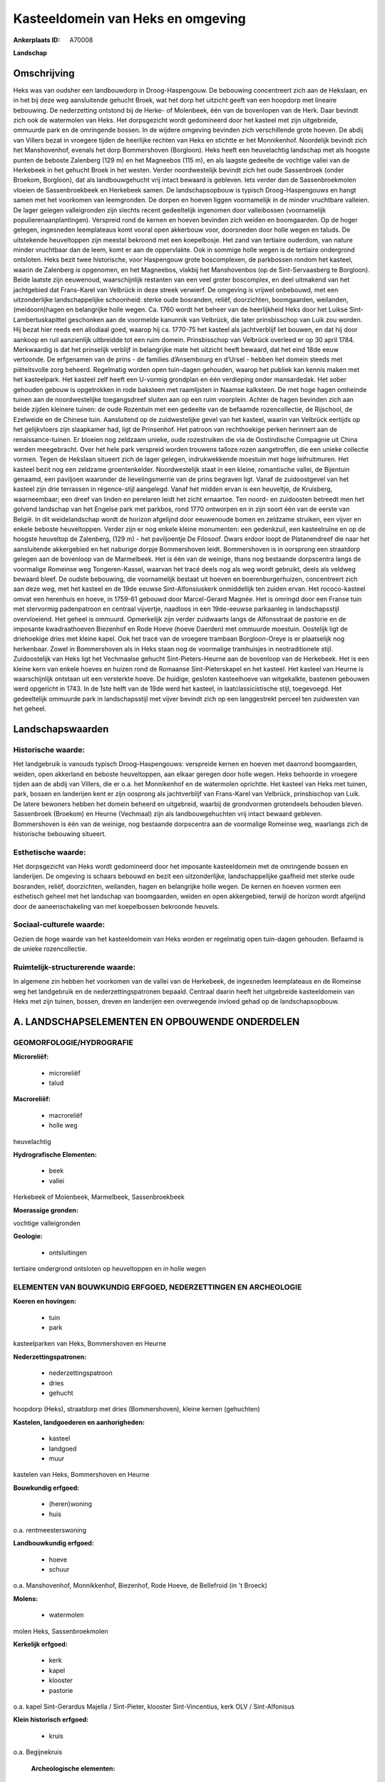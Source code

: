 Kasteeldomein van Heks en omgeving
==================================

:Ankerplaats ID: A70008


**Landschap**



Omschrijving
------------

Heks was van oudsher een landbouwdorp in Droog-Haspengouw. De
bebouwing concentreert zich aan de Hekslaan, en in het bij deze weg
aansluitende gehucht Broek, wat het dorp het uitzicht geeft van een
hoopdorp met lineaire bebouwing. De nederzetting ontstond bij de Herke-
of Molenbeek, één van de bovenlopen van de Herk. Daar bevindt zich ook
de watermolen van Heks. Het dorpsgezicht wordt gedomineerd door het
kasteel met zijn uitgebreide, ommuurde park en de omringende bossen. In
de wijdere omgeving bevinden zich verschillende grote hoeven. De abdij
van Villers bezat in vroegere tijden de heerlijke rechten van Heks en
stichtte er het Monnikenhof. Noordelijk bevindt zich het Manshovenhof,
evenals het dorp Bommershoven (Borgloon). Heks heeft een heuvelachtig
landschap met als hoogste punten de beboste Zalenberg (129 m) en het
Magneebos (115 m), en als laagste gedeelte de vochtige vallei van de
Herkebeek in het gehucht Broek in het westen. Verder noordwestelijk
bevindt zich het oude Sassenbroek (onder Broekom, Borgloon), dat als
landbouwgehucht vrij intact bewaard is gebleven. Iets verder dan de
Sassenbroekmolen vloeien de Sassenbroekbeek en Herkebeek samen. De
landschapsopbouw is typisch Droog-Haspengouws en hangt samen met het
voorkomen van leemgronden. De dorpen en hoeven liggen voornamelijk in de
minder vruchtbare valleien. De lager gelegen valleigronden zijn slechts
recent gedeeltelijk ingenomen door valleibossen (voornamelijk
populierenaanplantingen). Verspreid rond de kernen en hoeven bevinden
zich weiden en boomgaarden. Op de hoger gelegen, ingesneden leemplateaus
komt vooral open akkerbouw voor, doorsneden door holle wegen en taluds.
De uitstekende heuveltoppen zijn meestal bekroond met een koepelbosje.
Het zand van tertiaire ouderdom, van nature minder vruchtbaar dan de
leem, komt er aan de oppervlakte. Ook in sommige holle wegen is de
tertiaire ondergrond ontsloten. Heks bezit twee historische, voor
Haspengouw grote boscomplexen, de parkbossen rondom het kasteel, waarin
de Zalenberg is opgenomen, en het Magneebos, vlakbij het Manshovenbos
(op de Sint-Servaasberg te Borgloon). Beide laatste zijn eeuwenoud,
waarschijnlijk restanten van een veel groter boscomplex, en deel
uitmakend van het jachtgebied dat Frans-Karel van Velbrück in deze
streek verwierf. De omgeving is vrijwel onbebouwd, met een
uitzonderlijke landschappelijke schoonheid: sterke oude bosranden,
reliëf, doorzichten, boomgaarden, weilanden, (meidoorn)hagen en
belangrijke holle wegen. Ca. 1760 wordt het beheer van de heerlijkheid
Heks door het Luikse Sint-Lambertuskapittel geschonken aan de voormelde
kanunnik van Velbrück, die later prinsbisschop van Luik zou worden. Hij
bezat hier reeds een allodiaal goed, waarop hij ca. 1770-75 het kasteel
als jachtverblijf liet bouwen, en dat hij door aankoop en ruil
aanzienlijk uitbreidde tot een ruim domein. Prinsbisschop van Velbrück
overleed er op 30 april 1784. Merkwaardig is dat het prinselijk verblijf
in belangrijke mate het uitzicht heeft bewaard, dat het eind 18de eeuw
vertoonde. De erfgenamen van de prins - de families d’Ansembourg en
d’Ursel - hebben het domein steeds met piëteitsvolle zorg beheerd.
Regelmatig worden open tuin-dagen gehouden, waarop het publiek kan
kennis maken met het kasteelpark. Het kasteel zelf heeft een U-vormig
grondplan en één verdieping onder mansardedak. Het sober gehouden gebouw
is opgetrokken in rode baksteen met raamlijsten in Naamse kalksteen. De
met hoge hagen omheinde tuinen aan de noordwestelijke toegangsdreef
sluiten aan op een ruim voorplein. Achter de hagen bevinden zich aan
beide zijden kleinere tuinen: de oude Rozentuin met een gedeelte van de
befaamde rozencollectie, de Rijschool, de Ezelweide en de Chinese tuin.
Aansluitend op de zuidwestelijke gevel van het kasteel, waarin van
Velbrück eertijds op het gelijkvloers zijn slaapkamer had, ligt de
Prinsenhof. Het patroon van rechthoekige perken herinnert aan de
renaissance-tuinen. Er bloeien nog zeldzaam unieke, oude rozestruiken
die via de Oostindische Compagnie uit China werden meegebracht. Over het
hele park verspreid worden trouwens talloze rozen aangetroffen, die een
unieke collectie vormen. Tegen de Hekslaan situeert zich de lager
gelegen, indrukwekkende moestuin met hoge leifruitmuren. Het kasteel
bezit nog een zeldzame groentenkelder. Noordwestelijk staat in een
kleine, romantische vallei, de Bijentuin genaamd, een paviljoen
waaronder de lievelingsmerrie van de prins begraven ligt. Vanaf de
zuidoostgevel van het kasteel zijn drie terrassen in régence-stijl
aangelegd. Vanaf het midden ervan is een heuveltje, de Kruisberg,
waarneembaar; een dreef van linden en perelaren leidt het zicht
ernaartoe. Ten noord- en zuidoosten betreedt men het golvend landschap
van het Engelse park met parkbos, rond 1770 ontworpen en in zijn soort
één van de eerste van België. In dit weidelandschap wordt de horizon
afgelijnd door eeuwenoude bomen en zeldzame struiken, een vijver en
enkele beboste heuveltoppen. Verder zijn er nog enkele kleine
monumenten: een gedenkzuil, een kasteelruïne en op de hoogste heuveltop
de Zalenberg, (129 m) - het paviljoentje De Filosoof. Dwars erdoor
loopt de Platanendreef die naar het aansluitende akkergebied en het
naburige dorpje Bommershoven leidt. Bommershoven is in oorsprong een
straatdorp gelegen aan de bovenloop van de Marmelbeek. Het is één van de
weinige, thans nog bestaande dorpscentra langs de voormalige Romeinse
weg Tongeren-Kassel, waarvan het tracé deels nog als weg wordt gebruikt,
deels als veldweg bewaard bleef. De oudste bebouwing, die voornamelijk
bestaat uit hoeven en boerenburgerhuizen, concentreert zich aan deze
weg, met het kasteel en de 19de eeuwse Sint-Alfonsiuskerk onmiddellijk
ten zuiden ervan. Het rococo-kasteel omvat een herenhuis en hoeve, in
1759-61 gebouwd door Marcel-Gerard Magnée. Het is omringd door een
Franse tuin met stervormig padenpatroon en centraal vijvertje, naadloos
in een 19de-eeuwse parkaanleg in landschapsstijl overvloeiend. Het
geheel is ommuurd. Opmerkelijk zijn verder zuidwaarts langs de
Alfonsstraat de pastorie en de imposante kwadraathoeven Biezenhof en
Rode Hoeve (hoeve Daerden) met ommuurde moestuin. Oostelijk ligt de
driehoekige dries met kleine kapel. Ook het tracé van de vroegere
trambaan Borgloon-Oreye is er plaatselijk nog herkenbaar. Zowel in
Bommershoven als in Heks staan nog de voormalige tramhuisjes in
neotraditionele stijl. Zuidoostelijk van Heks ligt het Vechmaalse
gehucht Sint-Pieters-Heurne aan de bovenloop van de Herkebeek. Het is
een kleine kern van enkele hoeves en huizen rond de Romaanse
Sint-Pieterskapel en het kasteel. Het kasteel van Heurne is
waarschijnlijk ontstaan uit een versterkte hoeve. De huidige, gesloten
kasteelhoeve van witgekalkte, bastenen gebouwen werd opgericht in 1743.
In de 1ste helft van de 19de werd het kasteel, in laatclassicistische
stijl, toegevoegd. Het gedeeltelijk ommuurde park in landschapsstijl met
vijver bevindt zich op een langgestrekt perceel ten zuidwesten van het
geheel.



Landschapswaarden
-----------------


Historische waarde:
~~~~~~~~~~~~~~~~~~~


Het landgebruik is vanouds typisch Droog-Haspengouws: verspreide
kernen en hoeven met daarrond boomgaarden, weiden, open akkerland en
beboste heuveltoppen, aan elkaar geregen door holle wegen. Heks behoorde
in vroegere tijden aan de abdij van Villers, die er o.a. het Monnikenhof
en de watermolen oprichtte. Het kasteel van Heks met tuinen, park,
bossen en landerijen kent er zijn oosprong als jachtverblijf van
Frans-Karel van Velbrück, prinsbischop van Luik. De latere bewoners
hebben het domein beheerd en uitgebreid, waarbij de grondvormen
grotendeels behouden bleven. Sassenbroek (Broekom) en Heurne (Vechmaal)
zijn als landbouwgehuchten vrij intact bewaard gebleven. Bommershoven is
één van de weinige, nog bestaande dorpscentra aan de voormalige Romeinse
weg, waarlangs zich de historische bebouwing situeert.

Esthetische waarde:
~~~~~~~~~~~~~~~~~~~

Het dorpsgezicht van Heks wordt gedomineerd door
het imposante kasteeldomein met de omringende bossen en landerijen. De
omgeving is schaars bebouwd en bezit een uitzonderlijke,
landschappelijke gaafheid met sterke oude bosranden, reliëf,
doorzichten, weilanden, hagen en belangrijke holle wegen. De kernen en
hoeven vormen een esthetisch geheel met het landschap van boomgaarden,
weiden en open akkergebied, terwijl de horizon wordt afgelijnd door de
aaneenschakeling van met koepelbossen bekroonde heuvels.


Sociaal-culturele waarde:
~~~~~~~~~~~~~~~~~~~~~~~~


Gezien de hoge waarde van het
kasteeldomein van Heks worden er regelmatig open tuin-dagen gehouden.
Befaamd is de unieke rozencollectie.

Ruimtelijk-structurerende waarde:
~~~~~~~~~~~~~~~~~~~~~~~~~~~~~~~~~

In algemene zin hebben het voorkomen van de vallei van de Herkebeek,
de ingesneden leemplateaus en de Romeinse weg het landgebruik en de
nederzettingspatronen bepaald. Centraal daarin heeft het uitgebreide
kasteeldomein van Heks met zijn tuinen, bossen, dreven en landerijen een
overwegende invloed gehad op de landschapsopbouw.



A. LANDSCHAPSELEMENTEN EN OPBOUWENDE ONDERDELEN
-----------------------------------------------



GEOMORFOLOGIE/HYDROGRAFIE
~~~~~~~~~~~~~~~~~~~~~~~~

**Microreliëf:**

 * microreliëf
 * talud


**Macroreliëf:**

 * macroreliëf
 * holle weg

heuvelachtig

**Hydrografische Elementen:**

 * beek
 * vallei


Herkebeek of Molenbeek, Marmelbeek, Sassenbroekbeek

**Moerassige gronden:**


vochtige valleigronden

**Geologie:**

 * ontsluitingen


tertiaire ondergrond ontsloten op heuveltoppen en in holle wegen

ELEMENTEN VAN BOUWKUNDIG ERFGOED, NEDERZETTINGEN EN ARCHEOLOGIE
~~~~~~~~~~~~~~~~~~~~~~~~~~~~~~~~~~~~~~~~~~~~~~~~~~~~~~~~~~~~~~~

**Koeren en hovingen:**

 * tuin
 * park


kasteelparken van Heks, Bommershoven en Heurne

**Nederzettingspatronen:**

 * nederzettingspatroon
 * dries
 * gehucht

hoopdorp (Heks), straatdorp met dries (Bommershoven), kleine kernen
(gehuchten)

**Kastelen, landgoederen en aanhorigheden:**

 * kasteel
 * landgoed
 * muur


kastelen van Heks, Bommershoven en Heurne

**Bouwkundig erfgoed:**

 * (heren)woning
 * huis


o.a. rentmeesterswoning

**Landbouwkundig erfgoed:**

 * hoeve
 * schuur


o.a. Manshovenhof, Monnikkenhof, Biezenhof, Rode Hoeve, de Bellefroid
(in 't Broeck)

**Molens:**

 * watermolen


molen Heks, Sassenbroekmolen

**Kerkelijk erfgoed:**

 * kerk
 * kapel
 * klooster
 * pastorie


o.a. kapel Sint-Gerardus Majella / Sint-Pieter, klooster
Sint-Vincentius, kerk OLV / Sint-Alfonisus

**Klein historisch erfgoed:**

 * kruis


o.a. Begijnekruis

 **Archeologische elementen:**
prehistorische resten, Gallo-Romeinse vondsten, Merovingisch graf

 **Andere:**
voormalig gemeentehuis en -school, tramhaltes

ELEMENTEN VAN TRANSPORT EN INFRASTRUCTUUR
~~~~~~~~~~~~~~~~~~~~~~~~~~~~~~~~~~~~~~~~~

**Wegenis:**

 * Romeinse weg


Bilzen-Waremme, Tongeren-Kassel en diverticula

**Spoorweg:**

 * oude tramroute

Borgloon-Oreye

**Waterbouwkundige infrastructuur:**

 * grachtenstelsel


drainagesloten in valleibossen

ELEMENTEN EN PATRONEN VAN LANDGEBRUIK
~~~~~~~~~~~~~~~~~~~~~~~~~~~~~~~~~~~~~

**Puntvormige elementen:**

 * bomengroep
 * solitaire boom


**Lijnvormige elementen:**

 * dreef
 * bomenrij
 * houtkant
 * hagen

**Kunstmatige waters:**

 * vijver


**Topografie:**

 * onregelmatig
 * historisch stabiel


**Historisch stabiel landgebruik:**

 * permanent grasland


vochtige valleigronden, traditioneel open akkerbouwgebied, bos en
park, boomgaarden en weiden

**Typische landbouwteelten:**

 * hoogstam


**Bos:**

 * naald
 * loof
 * hooghout
 * struweel


o.a. parkbos van het kasteel, Manshovenbos, Magnee

OPMERKINGEN EN KNELPUNTEN
~~~~~~~~~~~~~~~~~~~~~~~~

De ruilverkaveling Grootloon is in voorbereiding. De recente bebouwing
levert geen bijdrage tot de landschapswaarden. Holle wegen hebben te
lijden van aftakeling of zijn reeds ontschouderd.
